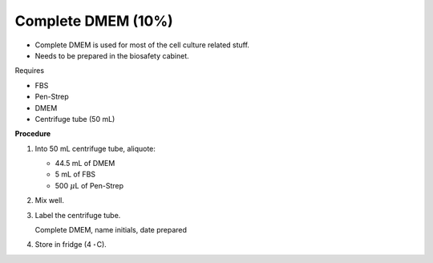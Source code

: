 Complete DMEM (10%)
===================

* Complete DMEM is used for most of the cell culture related stuff. 
* Needs to be prepared in the biosafety cabinet.


Requires

* FBS
* Pen-Strep
* DMEM
* Centrifuge tube (50 mL)


**Procedure**

#. Into 50 mL centrifuge tube, aliquote: 

   * 44.5 mL of DMEM
   * 5 mL of FBS
   * 500 :math:`\mu`\ L of Pen-Strep

#. Mix well. 
#. Label the centrifuge tube. 

   Complete DMEM, name initials, date prepared

#. Store in fridge (4 :math:`^{\circ}^`\ C).

